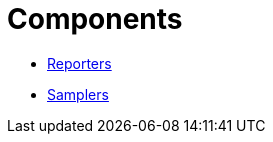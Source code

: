 # Components

* link:components-reporters.adoc[Reporters]
* link:components-samplers.adoc[Samplers]
